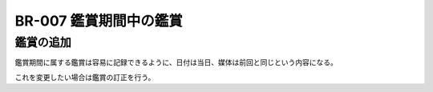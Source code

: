 .. _br-007:

#######################
BR-007 鑑賞期間中の鑑賞
#######################

====================
鑑賞の追加
====================

鑑賞期間に属する鑑賞は容易に記録できるように、日付は当日、媒体は前回と同じという内容になる。

これを変更したい場合は鑑賞の訂正を行う。
